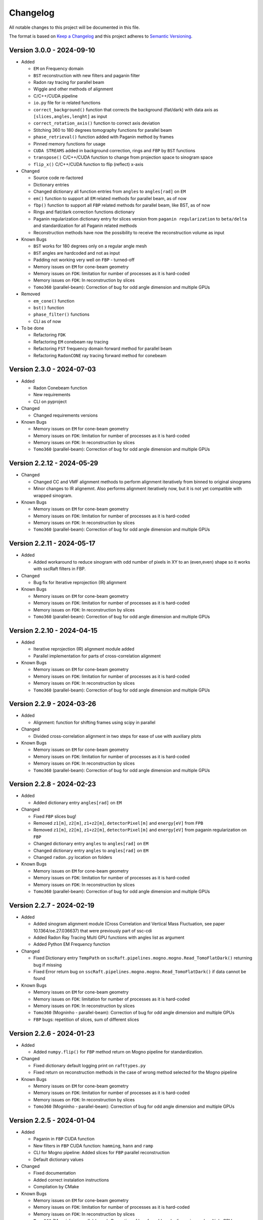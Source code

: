 Changelog
=========

All notable changes to this project will be documented in this file.

The format is based on `Keep a Changelog <https://keepachangelog.com/en/1.0.0/>`_ and this project adheres to `Semantic Versioning <https://semver.org/spec/v2.0.0.html>`_.

Version 3.0.0 - 2024-09-10
--------------------------
* Added

  - ``EM`` on Frequency domain
  - ``BST`` reconstruction with new filters and paganin filter
  - Radon ray tracing for parallel beam
  - Wiggle and other methods of alignment
  - C/C++/CUDA pipeline
  - ``io.py`` file for io related functions
  - ``correct_background()`` function that corrects the background (flat/dark) with data axis as ``[slices,angles,lenght]`` as input
  - ``correct_rotation_axis()`` function to correct axis deviation
  - Stitching 360 to 180 degrees tomography functions for parallel beam
  - ``phase_retrieval()`` function added with Paganin method by frames
  - Pinned memory functions for usage
  - ``CUDA STREAMS`` added in background correction, rings and ``FBP`` by ``BST`` functions
  - ``transpose()`` C/C++/CUDA function to change from projection space to sinogram space
  - ``flip_x()`` C/C++/CUDA function to flip (reflect) x-axis
 
* Changed

  - Source code re-factored
  - Dictionary entries 
  - Changed dictionary all function entries from ``angles`` to ``angles[rad]`` on ``EM``
  - ``em()`` function to support all ``EM`` related methods for parallel beam, as of now
  - ``fbp()`` function to support all ``FBP`` related methods for parallel beam, like BST, as of now
  - Rings and flat/dark correction functions dictionary
  - Paganin regularization dictionary entry for slices version from ``paganin regularization`` to ``beta/delta`` and standardization for all Paganin related methods
  - Reconstruction methods have now the possibility to receive the reconstruction volume as input 

* Known Bugs

  - ``BST`` works for 180 degrees only on a regular angle mesh
  - ``BST`` angles are hardcoded and not as input
  - Padding not working very well on ``FBP`` - turned-off
  - Memory issues on ``EM`` for cone-beam geometry
  - Memory issues on ``FDK``: limitation for number of processes as it is hard-coded
  - Memory issues on ``FDK``: In reconstruction by slices
  - ``Tomo360`` (parallel-beam): Correction of bug for odd angle dimension and multiple GPUs

* Removed

  - ``em_cone()`` function
  - ``bst()`` function
  - ``phase_filter()`` functions 
  - CLI as of now

* To be done

  - Refactoring ``FDK``
  - Refactoring ``EM`` conebeam ray tracing
  - Refactoring ``FST`` frequency domain forward method for parallel beam
  - Refactoring ``RadonCONE`` ray tracing forward method for conebeam

Version 2.3.0 - 2024-07-03
--------------------------
* Added

  - Radon Conebeam function
  - New requirements
  - CLI on pyproject

* Changed

  - Changed requirements versions

* Known Bugs

  - Memory issues on ``EM`` for cone-beam geometry
  - Memory issues on ``FDK``: limitation for number of processes as it is hard-coded
  - Memory issues on ``FDK``: In reconstruction by slices
  - ``Tomo360`` (parallel-beam): Correction of bug for odd angle dimension and multiple GPUs

Version 2.2.12 - 2024-05-29
---------------------------

* Changed

  - Changed CC and VMF alignment methods to perform alignment iteratively from binned to original sinograms
  - Minor changes to IR alignemnt. Also performs alignment iteratively now, but it is not yet compatible with wrapped sinogram.

* Known Bugs

  - Memory issues on ``EM`` for cone-beam geometry
  - Memory issues on ``FDK``: limitation for number of processes as it is hard-coded
  - Memory issues on ``FDK``: In reconstruction by slices
  - ``Tomo360`` (parallel-beam): Correction of bug for odd angle dimension and multiple GPUs

Version 2.2.11 - 2024-05-17
---------------------------
* Added

  - Added workaround to reduce sinogram with odd number of pixels in XY to an (even,even) shape so it works with sscRaft filters in FBP.

* Changed

  - Bug fix for Iterative reprojection (IR) alignment 

* Known Bugs

  - Memory issues on ``EM`` for cone-beam geometry
  - Memory issues on ``FDK``: limitation for number of processes as it is hard-coded
  - Memory issues on ``FDK``: In reconstruction by slices
  - ``Tomo360`` (parallel-beam): Correction of bug for odd angle dimension and multiple GPUs

Version 2.2.10 - 2024-04-15
---------------------------
* Added

  - Iterative reprojection (IR) alignment module added
  - Parallel implementation for parts of cross-correlation alignment

* Known Bugs

  - Memory issues on ``EM`` for cone-beam geometry
  - Memory issues on ``FDK``: limitation for number of processes as it is hard-coded
  - Memory issues on ``FDK``: In reconstruction by slices
  - ``Tomo360`` (parallel-beam): Correction of bug for odd angle dimension and multiple GPUs

Version 2.2.9 - 2024-03-26
--------------------------
* Added

  - Alignment: function for shifting frames using scipy in parallel 

* Changed

  - Divided cross-correlation alignment in two steps for ease of use with auxiliary plots

* Known Bugs

  - Memory issues on ``EM`` for cone-beam geometry
  - Memory issues on ``FDK``: limitation for number of processes as it is hard-coded
  - Memory issues on ``FDK``: In reconstruction by slices
  - ``Tomo360`` (parallel-beam): Correction of bug for odd angle dimension and multiple GPUs

Version 2.2.8 - 2024-02-23
--------------------------
* Added

  - Added dictionary entry ``angles[rad]`` on ``EM``

* Changed

  - Fixed ``FBP`` slices bug!
  - Removed ``z1[m]``, ``z2[m]``, ``z1+z2[m]``, ``detectorPixel[m]`` and ``energy[eV]`` from ``FPB`` 
  - Removed ``z1[m]``, ``z2[m]``, ``z1+z2[m]``, ``detectorPixel[m]`` and ``energy[eV]`` from paganin regularization on ``FBP``
  - Changed dictionary entry  ``angles`` to ``angles[rad]`` on ``EM``
  - Changed dictionary entry  ``angles`` to ``angles[rad]`` on ``EM``
  - Changed ``radon.py`` location on folders

* Known Bugs

  - Memory issues on ``EM`` for cone-beam geometry
  - Memory issues on ``FDK``: limitation for number of processes as it is hard-coded
  - Memory issues on ``FDK``: In reconstruction by slices
  - ``Tomo360`` (parallel-beam): Correction of bug for odd angle dimension and multiple GPUs


Version 2.2.7 - 2024-02-19
--------------------------
* Added

  - Added sinogram alignment module (Cross Correlation and Vertical Mass Fluctuation, see paper 10.1364/oe.27.036637) that were previously part of ssc-cdi
  - Added Radon Ray Tracing Multi GPU functions with angles list as argument
  - Added Python EM Frequency function

* Changed

  - Fixed Dictionary entry ``TempPath`` on ``sscRaft.pipelines.mogno.mogno.Read_TomoFlatDark()`` returning bug if missing 
  - Fixed Error return bug on ``sscRaft.pipelines.mogno.mogno.Read_TomoFlatDark()`` if data cannot be found

* Known Bugs

  - Memory issues on ``EM`` for cone-beam geometry
  - Memory issues on ``FDK``: limitation for number of processes as it is hard-coded
  - Memory issues on ``FDK``: In reconstruction by slices
  - ``Tomo360`` (Mogninho - parallel-beam): Correction of bug for odd angle dimension and multiple GPUs
  - ``FBP`` bugs: repetition of slices, sum of different slices

Version 2.2.6 - 2024-01-23
--------------------------
* Added

  - Added ``numpy.flip()`` for ``FBP`` method return on Mogno pipeline for standardization.

* Changed

  - Fixed dictionary default logging print on ``rafttypes.py``
  - Fixed return on reconstruction methods in the case of wrong method selected for the Mogno pipeline

* Known Bugs

  - Memory issues on ``EM`` for cone-beam geometry
  - Memory issues on ``FDK``: limitation for number of processes as it is hard-coded
  - Memory issues on ``FDK``: In reconstruction by slices
  - ``Tomo360`` (Mogninho - parallel-beam): Correction of bug for odd angle dimension and multiple GPUs


Version 2.2.5 - 2024-01-04
--------------------------
* Added

  - Paganin in ``FBP`` CUDA function
  - New filters in ``FBP`` CUDA function: ``hamming``, ``hann`` and ``ramp``
  - CLI for Mogno pipeline: Added slices for ``FBP`` parallel reconstruction
  - Default dictionary values

* Changed

  - Fixed documentation
  - Added correct instalation instructions
  - Compilation by CMake

* Known Bugs

  - Memory issues on ``EM`` for cone-beam geometry
  - Memory issues on ``FDK``: limitation for number of processes as it is hard-coded
  - Memory issues on ``FDK``: In reconstruction by slices
  - ``Tomo360`` (Mogninho - parallel-beam): Correction of bug for odd angle dimension and multiple GPUs


Version 2.2.4 - 2023-12-22
--------------------------
* Added

  - New functions on Mogno pipeline in ``mogno.py``
  - New python pipeline functions as input the ndarray of data, flat and dark: ``get_reconstruction()``
  - CLI for Mogno pipeline: ``get_recon`` on ``ssc_raft_cli.py`` for data, flat and dark on different hdf5 files
  - CLI for Mogno pipeline: ``mogno_recon`` on ``ssc_raft_cli.py`` for data, flat and dark on same hdf5 files
  - Mogno pipeline now has the option to use ``FBP`` parallel reconstruction
  - Mogno pipeline now has the option to automatically find the rotation axis deviation for measures in 180 degrees

* Changed

  - Mogno pipeline functions now needs now to pass the ``dic['uselog'] = True or False`` parameter for Flat/Dark correction
  - Small changes in Mogno pipeline functions in ``mogno.py``
  - Function ``phase_filters()`` on ``phase_filters.py``: now receives [angles,slices,rays] ndarray (tomogram) as argument (previous [slices,angles,rays])
  - Function ``phase_filters()`` on ``phase_filters.py``: now returns [angles,slices,rays] ndarray (tomogram) (previous [slices,angles,rays])

* Known Bugs

  - Memory issues on ``EM`` for cone-beam geometry
  - Memory issues on ``FDK``: limitation for number of processes as it is hard-coded
  - Memory issues on ``FDK``: In reconstruction by slices
  - ``Tomo360`` (Mogninho - parallel-beam): Correction of bug for odd angle dimension and multiple GPUs

* Removed

  - Mogno pipeline function option to use ``phase_filters()`` function on projections - Paganin is done inside ``FDK`` as in version 2.2.3


Version 2.2.3 - 2023-11-09
--------------------------
* Added

  - New dictionary entries 
  - Paganin filter on ``FDK``
  - New functions on Mogno pipeline in ``mogno.py``

* Changed

  - Dictionary entries 
  - Mogno pipeline function ``reconstruction_mogno()`` in ``mogno.py``

* Corretions

  - Memory issues on ``FDK``: illegal memmory access on backprojection

* Known Bugs

  - Memory issues on ``EM`` for cone-beam geometry
  - Memory issues on ``FDK``: limitation for number of processes as it is hard-coded
  - Memory issues on ``FDK``: In reconstruction by slices
  - ``Tomo360`` (Mogninho - parallel-beam): Correction of bug for odd angle dimension and multiple GPUs

* Removed

  - Mogno pipeline function ``preprocessing_mogno()`` in ``mogno.py``

Version 2.2.2 - 2023-10-20
--------------------------
* Added

  - New function in Python for a reconstruction pipeline for Mogno beamline
  - New function in Python for a compute rotation axis deviation ONLY
  - New dictionary entries 

* Changed

  - Pipeline for Mogno beamline has the rotation axis correction done right before the ``FDK``

* Corretions

  - Rotation Axis function ``correct_rotation_axis360()`` in ``rotationaxis.py`` is corrected for negative deviations
  - Phase filter CUDA padding is corrected
  - ``FDK`` processes setting was increased.

* Known Bugs

  - Memory issues on ``EM`` for cone-beam geometry
  - Memory issues on ``FDK``: limitation for number of processes as it is hard-coded
  - Memory issues on ``FDK``: In reconstruction by slices
  - ``Tomo360`` (Mogninho - parallel-beam): Correction of bug for odd angle dimension and multiple GPUs

Version 2.2.1 - 2023-09-21
--------------------------
* Added

  - Phase filters: "Paganin, Bronnikov, Rytov, Born" - all by frames
  - Padding inside ``FDK``
  - Inclusion of angles list
  - ``FDK`` Reconstruction by Slices (with bugs)
  - New dictionary entries 

* Changed

  - Padding is now done inside CUDA functions
  - Metadata datasets modifications in saving 
  - Rotation Axis function ``correct_rotation_axis360()`` in ``rotationaxis.py``: set ``padding = 0`` variable 
  - ``FDK`` receives an angles list

* Corretions

  - The ``FDK`` resconstruction multiplication factor of ``2`` related to filtering computed by Fourier Transform is corrected.

* Known Bugs

  - Memory issues on ``EM`` for cone-beam geometry
  - Memory issues on ``FDK``: limitation for number of processes as it is hard-coded
  - Memory issues on ``FDK``: In reconstruction by slices
  - ``Tomo360`` (Mogninho - parallel-beam): Correction of bug for odd angle dimension and multiple GPUs
  - Rotation Axis function with bug for negative deviations
  - Phase filter with bug on CUDA Padding

Version 2.2.0 - 2023-07-17
--------------------------
* Added

  - Function for Mogno beamline reconstruction in cone-beam geometry
  - New dictionary entries 
  - Added ``EM`` for cone-beam geometry
  - Parallel ``EM`` now accepts a list of nonregular angles as input
  - Documentation page updated! New examples of usage in documentation page

* Changed

  - Metadata datasets modifications in saving 
  - Dictionary entries for ``correct_projections()`` function in ``flatdark.py``: removed ``frames info``
  - Internal structure changed

* Corretions

  - Reconstruction parallel method ``EM`` bug with use of multiprocessing (python) together with other GPU functions.

* Known Bugs

  - Memory issues on ``EM`` for cone-beam geometry
  - The ``FDK`` resconstruction is returning a multiplication factor of ``2`` related to filtering computed by Fourier Transform. This factor changes a little when the filtering is computed by direct convolution
  - ``Tomo360`` (Mogninho - parallel-beam): Correction of bug for odd angle dimension and multiple GPUs

Version 2.1.4 - 2023-02-24
--------------------------
* Added

  - New dictionary entries for ``normalization`` entry in ``FDK`` pipeline
  - New dictionary entries for ``correct_projections()`` function in ``flatdark.py`` 
  - New examples of usage documentation page

* Changed

  - Metadata datasets modifications in saving 

* Corretions

  - Linear interpolation correction bug in ``flatdark.cu`` - now parallelize over slices
  - Reconstruction parallel method ``EM`` bug in blocksize = (1 or data.shape) and ngpus = 1

Version 2.1.3 - 2023-02-15
--------------------------
* Corretions

  - Temporary correction in a bug in frame corrections to detect outlier values in sinogram

Version 2.1.2 - 2023-02-09
--------------------------
* Corretions

  - Fixed rings bug  in ``filtering.cu`` on ``cuda.src.geometries.gc.fdk``

Version 2.1.1 - 2023-02-06
--------------------------
* Corretions

  - Fixed minor bug in ``__init__.py`` on ``cuda.src.geometries.gp.reconstruction``

Version 2.1.0 - 2023-02-02
--------------------------
* Added

  - Dictionary new entries for conical reconstruction functions
  - Cuda MultiGPU normalization function for linear interpolation between flat before and after
  - Rings by blocks added; dictionary parameter added
  - New examples of usage documentation page

* Changed

  - Dictionary entries name conical reconstruction functions
  - Python normalization function name

* Corretions

  - Fixed minor bug in normalization - now parallelize over angles

Version 2.0.1 - 2023-01-24
--------------------------
* Added

-  Automatic correction of rotation shift for conical rays

Version 2.0.0 - 2023-01-24
--------------------------
* Added

  - FDK for conical rays
  - Added rings correction to FDK source code
  - Added normalization of flat and dark to FDK
  - Added padding to FDK
  - Save metadata and version to HDF5 file

* Changed

  - Internal organization folders

Version 1.0.3 to 1.0.0 - previous releases
------------------------------------------
* Added

  - Raft for parallel rays

* Changed

  - Internal structure
